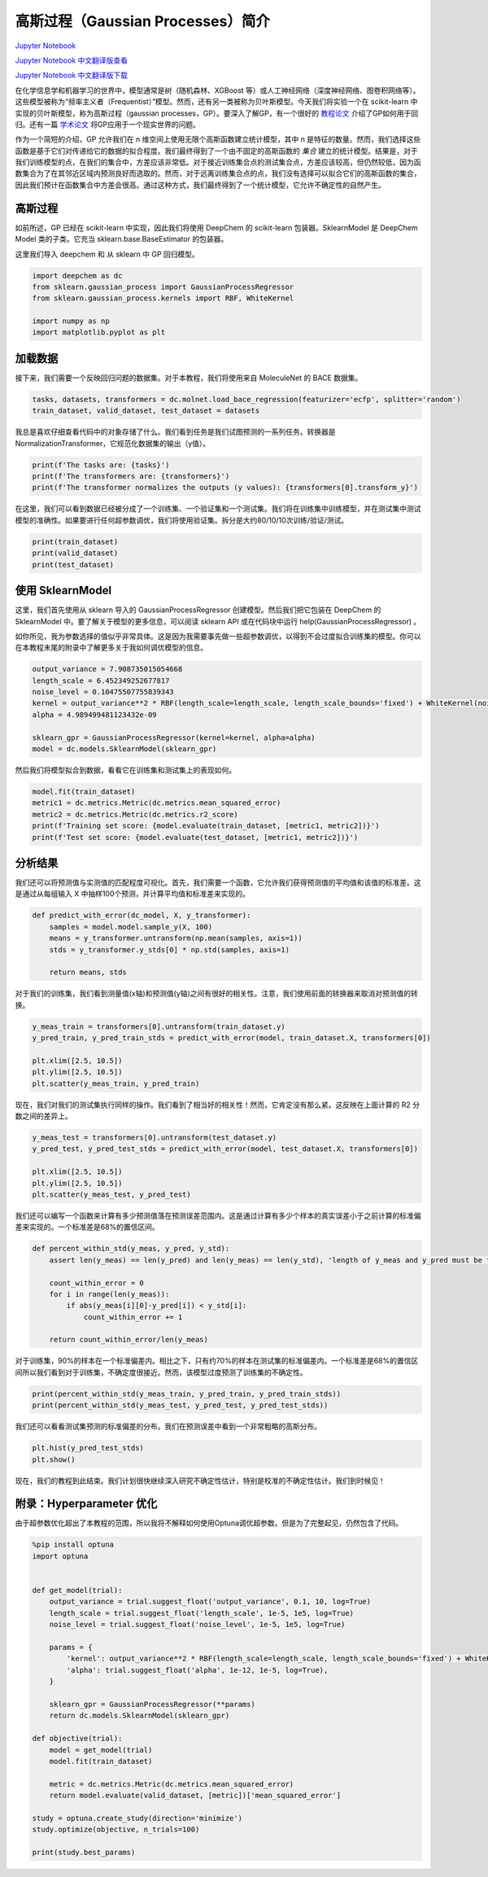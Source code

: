 高斯过程（Gaussian Processes）简介
==================================================================

`Jupyter Notebook <https://github.com/deepchem/deepchem/blob/master/examples/tutorials/Introduction_to_Gaussian_Processes.ipynb>`_

`Jupyter Notebook 中文翻译版查看 <https://github.com/abdusemiabduweli/AIDD-Tutorial-Files/blob/main/DeepChem%20Jupyter%20Notebooks/高斯过程简介.ipynb>`_

`Jupyter Notebook 中文翻译版下载 <https://abdusemiabduweli.github.io/AIDD-Tutorial-Files/DeepChem%20Jupyter%20Notebooks/高斯过程简介.ipynb>`_

在化学信息学和机器学习的世界中，模型通常是树（随机森林、XGBoost 等）或人工神经网络（深度神经网络、图卷积网络等）。这些模型被称为“频率主义者（Frequentist）”模型。然而，还有另一类被称为贝叶斯模型。今天我们将实验一个在 scikit-learn 中实现的贝叶斯模型，称为高斯过程（gaussian processes，GP）。要深入了解GP，有一个很好的 `教程论文 <https://arxiv.org/pdf/2009.10862.pdf>`_ 介绍了GP如何用于回归。还有一篇 `学术论文 <https://doi.org/10.1002/cmdc.200700041>`_ 将GP应用于一个现实世界的问题。

作为一个简短的介绍，GP 允许我们在 n 维空间上使用无限个高斯函数建立统计模型，其中 n 是特征的数量。然而，我们选择这些函数是基于它们对传递给它的数据的拟合程度。我们最终得到了一个由不固定的高斯函数的 *集合* 建立的统计模型。结果是，对于我们训练模型的点，在我们的集合中，方差应该非常低。对于接近训练集合点的测试集合点，方差应该较高，但仍然较低，因为函数集合为了在其邻近区域内预测良好而选取的。然而，对于远离训练集合点的点，我们没有选择可以拟合它们的高斯函数的集合，因此我们预计在函数集合中方差会很高。通过这种方式，我们最终得到了一个统计模型，它允许不确定性的自然产生。


高斯过程
----------

如前所述，GP 已经在 scikit-learn 中实现，因此我们将使用 DeepChem 的 scikit-learn 包装器。SklearnModel 是 DeepChem Model 类的子类。它充当 sklearn.base.BaseEstimator 的包装器。

这里我们导入 deepchem 和 从 sklearn 中 GP 回归模型。

.. code-block:: Python

    import deepchem as dc
    from sklearn.gaussian_process import GaussianProcessRegressor
    from sklearn.gaussian_process.kernels import RBF, WhiteKernel

    import numpy as np
    import matplotlib.pyplot as plt

加载数据
----------

接下来，我们需要一个反映回归问题的数据集。对于本教程，我们将使用来自 MoleculeNet 的 BACE 数据集。

.. code-block:: Python

    tasks, datasets, transformers = dc.molnet.load_bace_regression(featurizer='ecfp', splitter='random')
    train_dataset, valid_dataset, test_dataset = datasets

我总是喜欢仔细查看代码中的对象存储了什么。我们看到任务是我们试图预测的一系列任务。转换器是 NormalizationTransformer，它规范化数据集的输出（y值）。

.. code-block:: Python

    print(f'The tasks are: {tasks}')
    print(f'The transformers are: {transformers}')
    print(f'The transformer normalizes the outputs (y values): {transformers[0].transform_y}')

在这里，我们可以看到数据已经被分成了一个训练集、一个验证集和一个测试集。我们将在训练集中训练模型，并在测试集中测试模型的准确性。如果要进行任何超参数调优，我们将使用验证集。拆分是大约80/10/10次训练/验证/测试。

.. code-block:: Python

    print(train_dataset)
    print(valid_dataset)
    print(test_dataset)

使用 SklearnModel
----------------------

这里，我们首先使用从 sklearn 导入的 GaussianProcessRegressor 创建模型。然后我们把它包装在 DeepChem 的 SklearnModel 中。要了解关于模型的更多信息，可以阅读 sklearn API 或在代码块中运行 help(GaussianProcessRegressor) 。

如你所见，我为参数选择的值似乎非常具体。这是因为我需要事先做一些超参数调优，以得到不会过度拟合训练集的模型。你可以在本教程末尾的附录中了解更多关于我如何调优模型的信息。

.. code-block:: Python

    output_variance = 7.908735015054668
    length_scale = 6.452349252677817
    noise_level = 0.10475507755839343
    kernel = output_variance**2 * RBF(length_scale=length_scale, length_scale_bounds='fixed') + WhiteKernel(noise_level=noise_level, noise_level_bounds='fixed')
    alpha = 4.989499481123432e-09

    sklearn_gpr = GaussianProcessRegressor(kernel=kernel, alpha=alpha)
    model = dc.models.SklearnModel(sklearn_gpr)

然后我们将模型拟合到数据，看看它在训练集和测试集上的表现如何。

.. code-block:: Python

    model.fit(train_dataset)
    metric1 = dc.metrics.Metric(dc.metrics.mean_squared_error)
    metric2 = dc.metrics.Metric(dc.metrics.r2_score)
    print(f'Training set score: {model.evaluate(train_dataset, [metric1, metric2])}')
    print(f'Test set score: {model.evaluate(test_dataset, [metric1, metric2])}')

分析结果
-----------

我们还可以将预测值与实测值的匹配程度可视化。首先，我们需要一个函数，它允许我们获得预测值的平均值和该值的标准差。这是通过从每组输入 X 中抽样100个预测，并计算平均值和标准差来实现的。

.. code-block:: Python

    def predict_with_error(dc_model, X, y_transformer):
        samples = model.model.sample_y(X, 100)
        means = y_transformer.untransform(np.mean(samples, axis=1))
        stds = y_transformer.y_stds[0] * np.std(samples, axis=1)

        return means, stds

对于我们的训练集，我们看到测量值(x轴)和预测值(y轴)之间有很好的相关性。注意，我们使用前面的转换器来取消对预测值的转换。

.. code-block:: Python

    y_meas_train = transformers[0].untransform(train_dataset.y)
    y_pred_train, y_pred_train_stds = predict_with_error(model, train_dataset.X, transformers[0])

    plt.xlim([2.5, 10.5])
    plt.ylim([2.5, 10.5])
    plt.scatter(y_meas_train, y_pred_train)

现在，我们对我们的测试集执行同样的操作。我们看到了相当好的相关性！然而，它肯定没有那么紧。这反映在上面计算的 R2 分数之间的差异上。

.. code-block:: Python

    y_meas_test = transformers[0].untransform(test_dataset.y)
    y_pred_test, y_pred_test_stds = predict_with_error(model, test_dataset.X, transformers[0])

    plt.xlim([2.5, 10.5])
    plt.ylim([2.5, 10.5])
    plt.scatter(y_meas_test, y_pred_test)

我们还可以编写一个函数来计算有多少预测值落在预测误差范围内。这是通过计算有多少个样本的真实误差小于之前计算的标准偏差来实现的。一个标准差是68%的置信区间。

.. code-block:: Python

    def percent_within_std(y_meas, y_pred, y_std):
        assert len(y_meas) == len(y_pred) and len(y_meas) == len(y_std), 'length of y_meas and y_pred must be the same'

        count_within_error = 0
        for i in range(len(y_meas)):
            if abs(y_meas[i][0]-y_pred[i]) < y_std[i]:
                count_within_error += 1

        return count_within_error/len(y_meas)

对于训练集，90%的样本在一个标准偏差内。相比之下，只有约70%的样本在测试集的标准偏差内。一个标准差是68%的置信区间所以我们看到对于训练集，不确定度很接近。然而，该模型过度预测了训练集的不确定性。

.. code-block:: Python

    print(percent_within_std(y_meas_train, y_pred_train, y_pred_train_stds))
    print(percent_within_std(y_meas_test, y_pred_test, y_pred_test_stds))

我们还可以看看测试集预测的标准偏差的分布。我们在预测误差中看到一个非常粗略的高斯分布。

.. code-block:: Python

    plt.hist(y_pred_test_stds)
    plt.show()

现在，我们的教程到此结束。我们计划很快继续深入研究不确定性估计，特别是校准的不确定性估计。我们到时候见！

附录：Hyperparameter 优化
-------------------------

由于超参数优化超出了本教程的范围，所以我将不解释如何使用Optuna调优超参数。但是为了完整起见，仍然包含了代码。

.. code-block:: Python

    %pip install optuna
    import optuna


    def get_model(trial):
        output_variance = trial.suggest_float('output_variance', 0.1, 10, log=True)
        length_scale = trial.suggest_float('length_scale', 1e-5, 1e5, log=True)
        noise_level = trial.suggest_float('noise_level', 1e-5, 1e5, log=True)

        params = {
            'kernel': output_variance**2 * RBF(length_scale=length_scale, length_scale_bounds='fixed') + WhiteKernel(noise_level=noise_level, noise_level_bounds='fixed'),
            'alpha': trial.suggest_float('alpha', 1e-12, 1e-5, log=True),
        }

        sklearn_gpr = GaussianProcessRegressor(**params)
        return dc.models.SklearnModel(sklearn_gpr)

    def objective(trial):
        model = get_model(trial)
        model.fit(train_dataset)
        
        metric = dc.metrics.Metric(dc.metrics.mean_squared_error)
        return model.evaluate(valid_dataset, [metric])['mean_squared_error']

    study = optuna.create_study(direction='minimize')
    study.optimize(objective, n_trials=100)

    print(study.best_params)